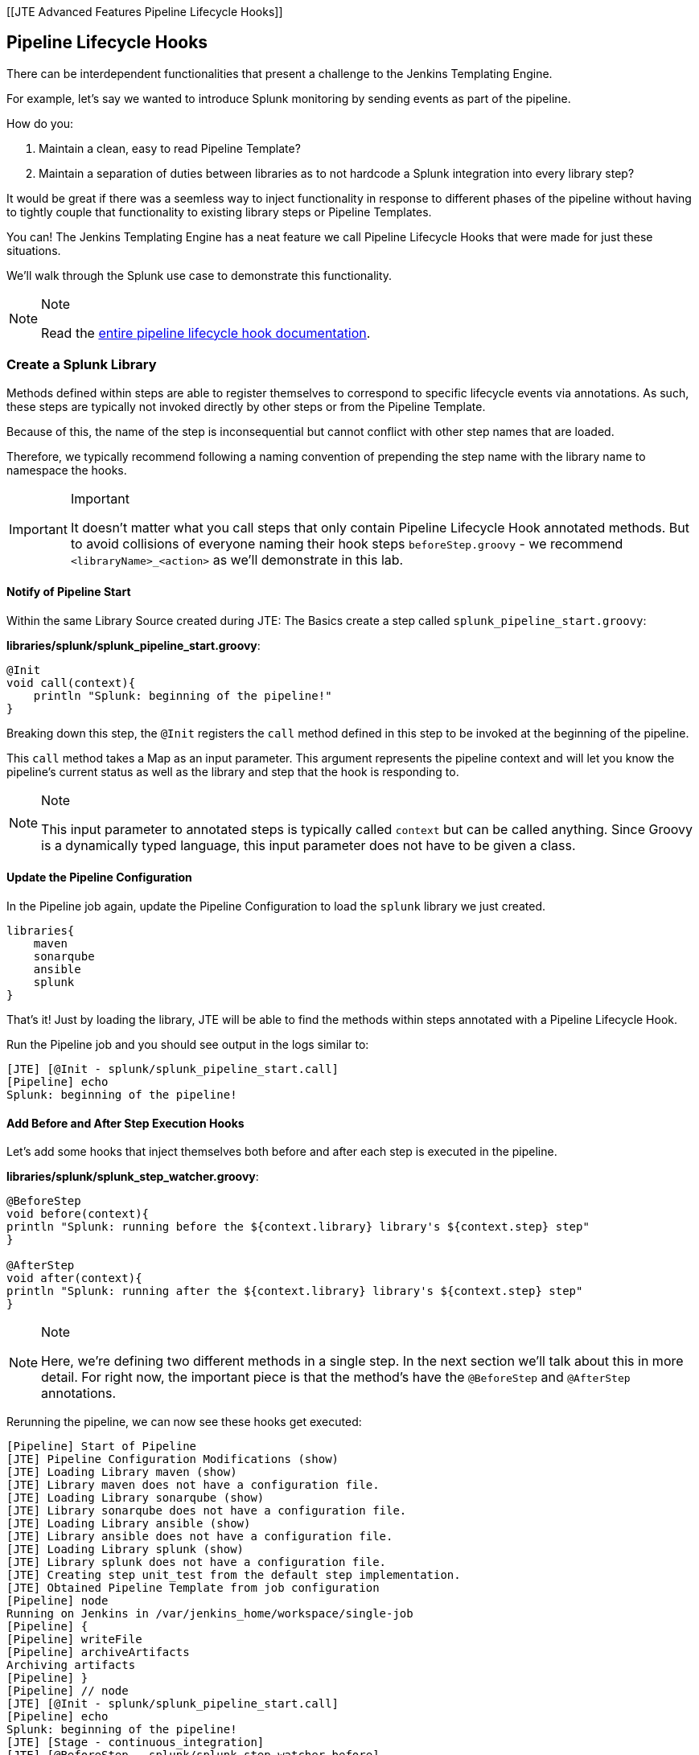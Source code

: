 [[JTE Advanced Features Pipeline Lifecycle Hooks]]

== Pipeline Lifecycle Hooks

There can be interdependent functionalities that present a challenge to
the Jenkins Templating Engine.

For example, let's say we wanted to introduce Splunk monitoring by
sending events as part of the pipeline.

How do you:

[arabic]
. Maintain a clean, easy to read Pipeline Template?
. Maintain a separation of duties between libraries as to not hardcode a
Splunk integration into every library step?

It would be great if there was a seemless way to inject functionality in
response to different phases of the pipeline without having to tightly
couple that functionality to existing library steps or Pipeline
Templates.

You can! The Jenkins Templating Engine has a neat feature we call
Pipeline Lifecycle Hooks that were made for just these situations.

We'll walk through the Splunk use case to demonstrate this
functionality.

[NOTE]
.Note
====
Read the
https://jenkinsci.github.io/templating-engine-plugin/pages/Library_Development/lifecycle_hooks.html[entire
pipeline lifecycle hook documentation].
====
=== Create a Splunk Library

Methods defined within steps are able to register themselves to
correspond to specific lifecycle events via annotations. As such, these
steps are typically not invoked directly by other steps or from the
Pipeline Template.

Because of this, the name of the step is inconsequential but cannot
conflict with other step names that are loaded.

Therefore, we typically recommend following a naming convention of
prepending the step name with the library name to namespace the hooks.

[IMPORTANT]
.Important
====
It doesn't matter what you call steps that only contain Pipeline
Lifecycle Hook annotated methods. But to avoid collisions of everyone
naming their hook steps `beforeStep.groovy` - we recommend
`<libraryName>_<action>` as we'll demonstrate in this lab.
====
==== Notify of Pipeline Start

Within the same Library Source created during JTE: The Basics create a
step called `splunk_pipeline_start.groovy`:

*libraries/splunk/splunk_pipeline_start.groovy*:

[source,groovy]
----
@Init 
void call(context){
    println "Splunk: beginning of the pipeline!" 
}
----

Breaking down this step, the `@Init` registers the `call` method defined
in this step to be invoked at the beginning of the pipeline.

This `call` method takes a Map as an input parameter. This argument
represents the pipeline context and will let you know the pipeline's
current status as well as the library and step that the hook is
responding to.

[NOTE]
.Note
====
This input parameter to annotated steps is typically called `context`
but can be called anything.
Since Groovy is a dynamically typed language, this input parameter does
not have to be given a class.
====
==== Update the Pipeline Configuration

In the Pipeline job again, update the Pipeline Configuration to load the
`splunk` library we just created.

[source,groovy]
----
libraries{
    maven
    sonarqube
    ansible
    splunk
}
----

That's it! Just by loading the library, JTE will be able to find the
methods within steps annotated with a Pipeline Lifecycle Hook.

Run the Pipeline job and you should see output in the logs similar to:

[source,text]
----
[JTE] [@Init - splunk/splunk_pipeline_start.call]
[Pipeline] echo
Splunk: beginning of the pipeline!
----

==== Add Before and After Step Execution Hooks

Let's add some hooks that inject themselves both before and after each
step is executed in the pipeline.

*libraries/splunk/splunk_step_watcher.groovy*:

[source,]
----
@BeforeStep
void before(context){
println "Splunk: running before the ${context.library} library's ${context.step} step" 
}

@AfterStep
void after(context){
println "Splunk: running after the ${context.library} library's ${context.step} step" 
}
----

[NOTE]
.Note
====
Here, we're defining two different methods in a single step. In the next
section we'll talk about this in more detail.
For right now, the important piece is that the method's have the
`@BeforeStep` and `@AfterStep` annotations.
====
Rerunning the pipeline, we can now see these hooks get executed:

[source,text]
----
[Pipeline] Start of Pipeline
[JTE] Pipeline Configuration Modifications (show)
[JTE] Loading Library maven (show)
[JTE] Library maven does not have a configuration file.
[JTE] Loading Library sonarqube (show)
[JTE] Library sonarqube does not have a configuration file.
[JTE] Loading Library ansible (show)
[JTE] Library ansible does not have a configuration file.
[JTE] Loading Library splunk (show)
[JTE] Library splunk does not have a configuration file.
[JTE] Creating step unit_test from the default step implementation.
[JTE] Obtained Pipeline Template from job configuration
[Pipeline] node
Running on Jenkins in /var/jenkins_home/workspace/single-job
[Pipeline] {
[Pipeline] writeFile
[Pipeline] archiveArtifacts
Archiving artifacts
[Pipeline] }
[Pipeline] // node
[JTE] [@Init - splunk/splunk_pipeline_start.call]
[Pipeline] echo
Splunk: beginning of the pipeline!
[JTE] [Stage - continuous_integration]
[JTE] [@BeforeStep - splunk/splunk_step_watcher.before]
[Pipeline] echo
Splunk: running before the Default Step Implementation library's unit_test step
[JTE] [Step - Default Step Implementation/unit_test.call()]
[Pipeline] stage
[Pipeline] { (Unit Test)
[Pipeline] node
Running on Jenkins in /var/jenkins_home/workspace/single-job
[Pipeline] {
[Pipeline] isUnix
[Pipeline] sh
+ docker inspect -f . maven
.
[Pipeline] withDockerContainer
Jenkins seems to be running inside container cc7140d4fb91bef940e2fabe7225dcbcc9b44a3a5e17ee703b8fcbe42e53a17c
$ docker run -t -d -u 0:0 -w /var/jenkins_home/workspace/single-job --volumes-from cc7140d4fb91bef940e2fabe7225dcbcc9b44a3a5e17ee703b8fcbe42e53a17c -e ******** -e ******** -e ******** -e ******** -e ******** -e ******** -e ******** -e ******** -e ******** -e ******** -e ******** -e ******** -e ******** -e ******** -e ******** -e ******** -e ******** -e ******** -e ******** -e ******** -e ******** -e ******** -e ******** maven cat
$ docker top ead0198246fc908dfb815941ae07227b849ab092b49c9f9db59c46b24718b9d8 -eo pid,comm
[Pipeline] {
[Pipeline] unstash
[Pipeline] sh
+ mvn -v
Apache Maven 3.6.2 (40f52333136460af0dc0d7232c0dc0bcf0d9e117; 2019-08-27T15:06:16Z)
Maven home: /usr/share/maven
Java version: 11.0.5, vendor: Oracle Corporation, runtime: /usr/local/openjdk-11
Default locale: en, platform encoding: UTF-8
OS name: "linux", version: "4.9.125-linuxkit", arch: "amd64", family: "unix"
[Pipeline] }
$ docker stop --time=1 ead0198246fc908dfb815941ae07227b849ab092b49c9f9db59c46b24718b9d8
$ docker rm -f ead0198246fc908dfb815941ae07227b849ab092b49c9f9db59c46b24718b9d8
[Pipeline] // withDockerContainer
[Pipeline] }
[Pipeline] // node
[Pipeline] }
[Pipeline] // stage
[JTE] [@AfterStep - splunk/splunk_step_watcher.after]
[Pipeline] echo
Splunk: running after the Default Step Implementation library's unit_test step
[JTE] [@BeforeStep - splunk/splunk_step_watcher.before]
[Pipeline] echo
Splunk: running before the maven library's build step
[JTE] [Step - maven/build.call()]
[Pipeline] stage
[Pipeline] { (Maven: Build)
[Pipeline] echo
build from the maven library
[Pipeline] }
[Pipeline] // stage
[JTE] [@AfterStep - splunk/splunk_step_watcher.after]
[Pipeline] echo
Splunk: running after the maven library's build step
[JTE] [@BeforeStep - splunk/splunk_step_watcher.before]
[Pipeline] echo
Splunk: running before the sonarqube library's static_code_analysis step
[JTE] [Step - sonarqube/static_code_analysis.call()]
[Pipeline] stage
[Pipeline] { (SonarQube: Static Code Analysis)
[Pipeline] echo
static code analysis from the sonarqube library
[Pipeline] }
[Pipeline] // stage
[JTE] [@AfterStep - splunk/splunk_step_watcher.after]
[Pipeline] echo
Splunk: running after the sonarqube library's static_code_analysis step
[JTE] [@BeforeStep - splunk/splunk_step_watcher.before]
[Pipeline] echo
Splunk: running before the ansible library's deploy_to step
[JTE] [Step - ansible/deploy_to.call(ApplicationEnvironment)]
[Pipeline] stage
[Pipeline] { (Deploy To: dev)
[Pipeline] echo
performing a deployment through ansible..
[Pipeline] echo
deploying to 0.0.0.1
[Pipeline] echo
deploying to 0.0.0.2
[Pipeline] }
[Pipeline] // stage
[JTE] [@AfterStep - splunk/splunk_step_watcher.after]
[Pipeline] echo
Splunk: running after the ansible library's deploy_to step
[Pipeline] timeout
Timeout set to expire in 5 min 0 sec
[Pipeline] {
[Pipeline] input
Approve the deployment?
Proceed or Abort
Approved by admin
[Pipeline] }
[Pipeline] // timeout
[JTE] [@BeforeStep - splunk/splunk_step_watcher.before]
[Pipeline] echo
Splunk: running before the ansible library's deploy_to step
[JTE] [Step - ansible/deploy_to.call(ApplicationEnvironment)]
[Pipeline] stage
[Pipeline] { (Deploy To: Production)
[Pipeline] echo
performing a deployment through ansible..
[Pipeline] echo
deploying to 0.0.1.1
[Pipeline] echo
deploying to 0.0.1.2
[Pipeline] echo
deploying to 0.0.1.3
[Pipeline] echo
deploying to 0.0.1.4
[Pipeline] }
[Pipeline] // stage
[JTE] [@AfterStep - splunk/splunk_step_watcher.after]
[Pipeline] echo
Splunk: running after the ansible library's deploy_to step
[Pipeline] End of Pipeline
Finished: SUCCESS
----

==== Notify of End of Pipeline Execution

Let's try out one more hook to get executed when the pipeline has
finished:

*libraries/splunk/splunk_pipeline_end.groovy*:

[source,]
----
@CleanUp
void call(context){
    println "Splunk: end of the pipeline!" 
}
----

Run the pipeline again and you should see logs similar to:

[source,text]
----
[Pipeline] Start of Pipeline
[JTE] Pipeline Configuration Modifications (show)
[JTE] Loading Library maven (show)
[JTE] Library maven does not have a configuration file.
[JTE] Loading Library sonarqube (show)
[JTE] Library sonarqube does not have a configuration file.
[JTE] Loading Library ansible (show)
[JTE] Library ansible does not have a configuration file.
[JTE] Loading Library splunk (show)
[JTE] Library splunk does not have a configuration file.
[JTE] Creating step unit_test from the default step implementation.
[JTE] Obtained Pipeline Template from job configuration
[Pipeline] node
Running on Jenkins in /var/jenkins_home/workspace/single-job
[Pipeline] {
[Pipeline] writeFile
[Pipeline] archiveArtifacts
Archiving artifacts
[Pipeline] }
[Pipeline] // node
[JTE] [@Init - splunk/splunk_pipeline_start.call]
[Pipeline] echo
Sending Splunk event for beginning of the pipeline!
[JTE] [Stage - continuous_integration]
[JTE] [@BeforeStep - splunk/splunk_step_watcher.before]
[Pipeline] echo
Splunk: running before the Default Step Implementation library's unit_test step
[JTE] [Step - Default Step Implementation/unit_test.call()]
[Pipeline] stage
[Pipeline] { (Unit Test)
[Pipeline] node
Running on Jenkins in /var/jenkins_home/workspace/single-job
[Pipeline] {
[Pipeline] isUnix
[Pipeline] sh
+ docker inspect -f . maven
.
[Pipeline] withDockerContainer
Jenkins seems to be running inside container cc7140d4fb91bef940e2fabe7225dcbcc9b44a3a5e17ee703b8fcbe42e53a17c
$ docker run -t -d -u 0:0 -w /var/jenkins_home/workspace/single-job --volumes-from cc7140d4fb91bef940e2fabe7225dcbcc9b44a3a5e17ee703b8fcbe42e53a17c -e ******** -e ******** -e ******** -e ******** -e ******** -e ******** -e ******** -e ******** -e ******** -e ******** -e ******** -e ******** -e ******** -e ******** -e ******** -e ******** -e ******** -e ******** -e ******** -e ******** -e ******** -e ******** -e ******** maven cat
$ docker top 109ac04fcc911f8df3ca5281720f50886497045230b43ae2a6ca4e9b1b0b1271 -eo pid,comm
[Pipeline] {
[Pipeline] unstash
[Pipeline] sh
+ mvn -v
Apache Maven 3.6.2 (40f52333136460af0dc0d7232c0dc0bcf0d9e117; 2019-08-27T15:06:16Z)
Maven home: /usr/share/maven
Java version: 11.0.5, vendor: Oracle Corporation, runtime: /usr/local/openjdk-11
Default locale: en, platform encoding: UTF-8
OS name: "linux", version: "4.9.125-linuxkit", arch: "amd64", family: "unix"
[Pipeline] }
$ docker stop --time=1 109ac04fcc911f8df3ca5281720f50886497045230b43ae2a6ca4e9b1b0b1271
$ docker rm -f 109ac04fcc911f8df3ca5281720f50886497045230b43ae2a6ca4e9b1b0b1271
[Pipeline] // withDockerContainer
[Pipeline] }
[Pipeline] // node
[Pipeline] }
[Pipeline] // stage
[JTE] [@AfterStep - splunk/splunk_step_watcher.after]
[Pipeline] echo
Splunk: running after the Default Step Implementation library's unit_test step
[JTE] [@BeforeStep - splunk/splunk_step_watcher.before]
[Pipeline] echo
Splunk: running before the maven library's build step
[JTE] [Step - maven/build.call()]
[Pipeline] stage
[Pipeline] { (Maven: Build)
[Pipeline] echo
build from the maven library
[Pipeline] }
[Pipeline] // stage
[JTE] [@AfterStep - splunk/splunk_step_watcher.after]
[Pipeline] echo
Splunk: running after the maven library's build step
[JTE] [@BeforeStep - splunk/splunk_step_watcher.before]
[Pipeline] echo
Splunk: running before the sonarqube library's static_code_analysis step
[JTE] [Step - sonarqube/static_code_analysis.call()]
[Pipeline] stage
[Pipeline] { (SonarQube: Static Code Analysis)
[Pipeline] echo
static code analysis from the sonarqube library
[Pipeline] }
[Pipeline] // stage
[JTE] [@AfterStep - splunk/splunk_step_watcher.after]
[Pipeline] echo
Splunk: running after the sonarqube library's static_code_analysis step
[JTE] [@BeforeStep - splunk/splunk_step_watcher.before]
[Pipeline] echo
Splunk: running before the ansible library's deploy_to step
[JTE] [Step - ansible/deploy_to.call(ApplicationEnvironment)]
[Pipeline] stage
[Pipeline] { (Deploy To: dev)
[Pipeline] echo
performing a deployment through ansible..
[Pipeline] echo
deploying to 0.0.0.1
[Pipeline] echo
deploying to 0.0.0.2
[Pipeline] }
[Pipeline] // stage
[JTE] [@AfterStep - splunk/splunk_step_watcher.after]
[Pipeline] echo
Splunk: running after the ansible library's deploy_to step
[Pipeline] timeout
Timeout set to expire in 5 min 0 sec
[Pipeline] {
[Pipeline] input
Approve the deployment?
Proceed or Abort
Approved by admin
[Pipeline] }
[Pipeline] // timeout
[JTE] [@BeforeStep - splunk/splunk_step_watcher.before]
[Pipeline] echo
Splunk: running before the ansible library's deploy_to step
[JTE] [Step - ansible/deploy_to.call(ApplicationEnvironment)]
[Pipeline] stage
[Pipeline] { (Deploy To: Production)
[Pipeline] echo
performing a deployment through ansible..
[Pipeline] echo
deploying to 0.0.1.1
[Pipeline] echo
deploying to 0.0.1.2
[Pipeline] echo
deploying to 0.0.1.3
[Pipeline] echo
deploying to 0.0.1.4
[Pipeline] }
[Pipeline] // stage
[JTE] [@AfterStep - splunk/splunk_step_watcher.after]
[Pipeline] echo
Splunk: running after the ansible library's deploy_to step
[JTE] [@CleanUp - splunk/splunk_pipeline_end.call]
[Pipeline] echo
Splunk: end of the pipeline!
[Pipeline] End of Pipeline
----

=== Restricting Hook Execution

What if we only wanted to execute the `@AfterStep` hook to be executed
after the `static_code_analysis` step?

Pipeline Lifecycle Hook annotations accept a *Closure* parameter. This
Closure will be executed, and if the return of the Closure is non-false
the step will be executed.

[IMPORTANT]
.Important
====
Remember: Groovy has implicit return statements. The last statement made
becomes the return object by default.
====
We call this functionality *Conditional Hook Execution*.

==== Update the `@AfterStep` Annotation

Let's see it in action.

Update the `@AfterStep` created in
*libraries/splunk/splunk_step_watcher.groovy* to:

[source,groovy]
----
@AfterStep({ context.step.equals("static_code_analysis") })
----

Rerun the pipeline and notice that now, the hook has been restricted to
only run after the desired step.

[IMPORTANT]
====
.Important
When the `Closure` parameter is invoked, it will have access to the
`context` variable that is passed to the step itself as well as the
library configuration that is stored via the `config` variable.
====
==== Taking It A Step Further

It would be even better if we could externalize the configuration of
exactly which steps the `@AfterStep` hook should be triggered.

To do this, update the `@AfterStep` annotation again to be:

[source,groovy]
----
@AfterStep({ context.step in config.afterSteps })
----

Now, we can conditionally execute the hook by checking if the name of
the step that was just executed is in an array called `afterSteps`
defined as part of the `splunk` library in the Pipeline Configuration!

Update the `splunk` portion of the Pipeline Configuration to:

[source,groovy]
----
libraries{
    maven
    sonarqube
    ansible
    splunk{
        afterSteps = [ "static_code_analysis", "unit_test"  ]
    }
}
----

Run the pipeline again and notice that the hook was only executed after
the steps defined in the Pipeline Configuration.

[NOTE]
.Note
====
Conditional Execution Closure Parameters can be passed to any Pipeline
Lifecycle Hook annotation. As long as the Closure returns a non-false
value, the hook will be invoked.
====

*Remember to read through the*
https://jenkinsci.github.io/templating-engine-plugin/pages/Library_Development/lifecycle_hooks.html[Pipeline
Lifecycle Hook documentation] *to see all the annotations available*.
